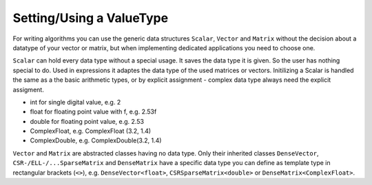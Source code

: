 .. _lama_SetValueType:

Setting/Using a ValueType
=========================

For writing algorithms you can use the generic data structures ``Scalar``, ``Vector`` and ``Matrix`` without the decision about a datatype of your vector or matrix, but when implementing dedicated applications you need to choose one.

``Scalar`` can hold every data type without a special usage. It saves the data type it is given. So the user has nothing special to do. Used in expressions it adaptes the data type of the used matrices or vectors. Initilizing a Scalar is handled the same as a the basic arithmetic types, or by explicit assignment - complex data type always need the explicit assigment.

* int    for single digital value, e.g. 2
* float  for floating point value with f, e.g. 2.53f
* double for floating point value, e.g. 2.53
* ComplexFloat,  e.g. ComplexFloat (3.2, 1.4)
* ComplexDouble, e.g. ComplexDouble(3.2, 1.4)

``Vector`` and ``Matrix`` are abstracted classes having no data type. Only their inherited classes ``DenseVector``, ``CSR-/ELL-/...SparseMatrix`` and ``DenseMatrix`` have a specific data type you can define as template type in rectangular brackets (``<>``), e.g. ``DenseVector<float>``, ``CSRSparseMatrix<double>`` or ``DenseMatrix<ComplexFloat>``.
